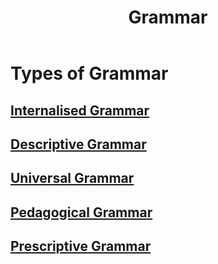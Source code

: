 :PROPERTIES:
:ID:       6f9cb5ec-c73f-434f-9e55-c7a0ac95120f
:END:
#+title: Grammar
#+filetags: linguistics_foundations

* Types of Grammar
** [[id:4499736c-21c1-4556-80bf-6bb8f543ef83][Internalised Grammar]]
** [[id:9026f333-80b7-47cb-863c-d4935a0356c7][Descriptive Grammar]]
** [[id:0b5055a4-2f1d-4c9a-9fc0-73bd55b42c4f][Universal Grammar]]
** [[id:eaf0a9dc-7472-4b80-bef6-ff2bbb15ff84][Pedagogical Grammar]]
** [[id:e9792673-5a42-4b20-996d-8dc901a23aeb][Prescriptive Grammar]]
